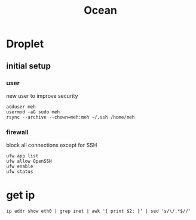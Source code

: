 #+TITLE: Ocean

* Droplet
** initial setup
*** user
new user to improve security

#+begin_src shell
adduser meh
usermod -aG sudo meh
rsync --archive --chown=meh:meh ~/.ssh /home/meh
#+end_src

*** firewall
block all connections except for SSH

#+begin_src shell
ufw app list
ufw allow OpenSSH
ufw enable
ufw status
#+end_src

* get ip
#+begin_src shell
ip addr show eth0 | grep inet | awk '{ print $2; }' | sed 's/\/.*$//'
#+end_src
